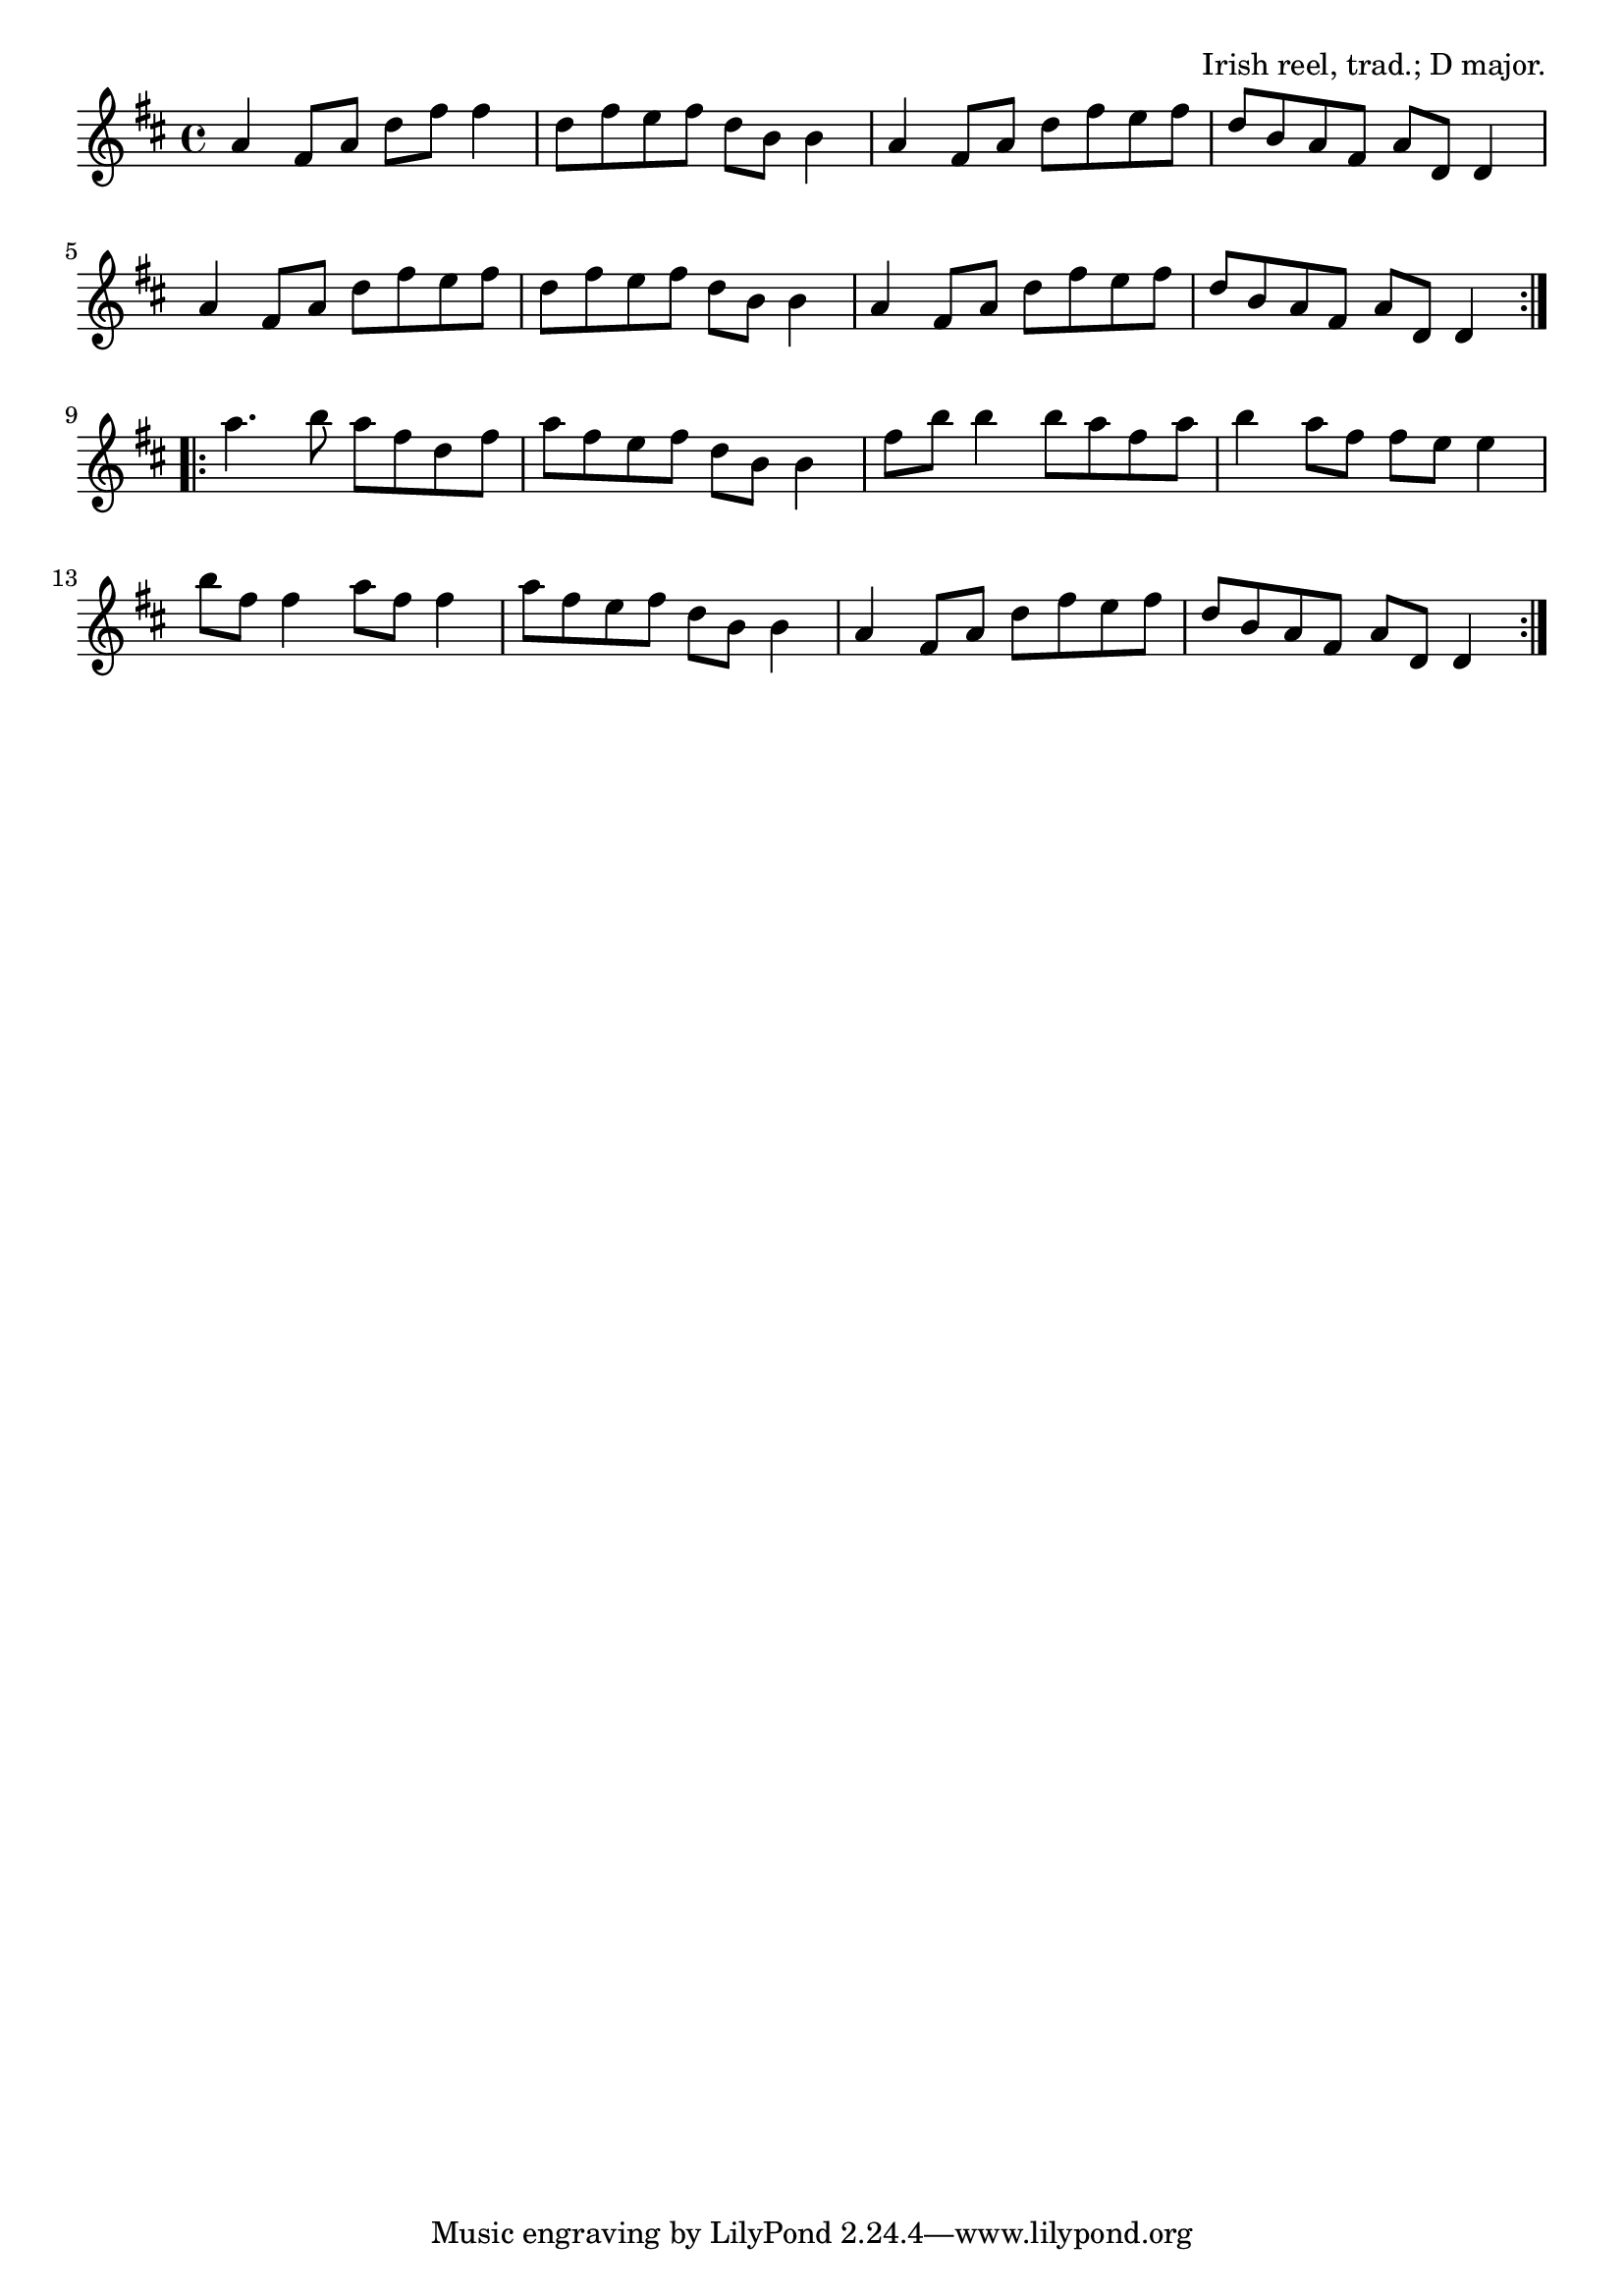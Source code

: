 \version "2.18.2"

\tocItem \markup "The Sailor's Bonnet"

\score {
  <<
    \relative a' {
      \time 4/4
      \key d \major

      \repeat volta 2 {
        a4 fis8 a d fis fis4 |
        d8 fis e fis d b b4 |
        a4 fis8 a d fis e fis |
        d b a fis a d, d4 |
        \break

        a'4 fis8 a d fis e fis |
        d fis e fis d b b4 |
        a4 fis8 a d fis e fis |
        d b a fis a d, d4 |
        \break
      }

      \repeat volta 2 {
        a''4. b8 a fis d fis |
        a fis e fis d b b4 |
        fis'8 b b4 b8 a fis a |
        b4 a8 fis fis e e4 |
        \break

        b'8 fis fis4 a8 fis fis4 |
        a8 fis e fis d b b4 |
        a4 fis8 a d fis e fis |
        d b a fis a d, d4 |
      }
    }
  >>

  \header{
    title = "The Sailor's Bonnet"
    opus = "Irish reel, trad.; D major."
  }
  \layout{indent=0}
  \midi{\tempo 2=96}
}